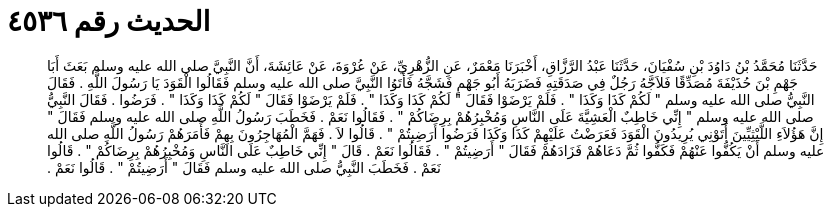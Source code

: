 
= الحديث رقم ٤٥٣٦

[quote.hadith]
حَدَّثَنَا مُحَمَّدُ بْنُ دَاوُدَ بْنِ سُفْيَانَ، حَدَّثَنَا عَبْدُ الرَّزَّاقِ، أَخْبَرَنَا مَعْمَرٌ، عَنِ الزُّهْرِيِّ، عَنْ عُرْوَةَ، عَنْ عَائِشَةَ، أَنَّ النَّبِيَّ صلى الله عليه وسلم بَعَثَ أَبَا جَهْمِ بْنَ حُذَيْفَةَ مُصَدِّقًا فَلاَجَّهُ رَجُلٌ فِي صَدَقَتِهِ فَضَرَبَهُ أَبُو جَهْمٍ فَشَجَّهُ فَأَتَوُا النَّبِيَّ صلى الله عليه وسلم فَقَالُوا الْقَوَدَ يَا رَسُولَ اللَّهِ ‏.‏ فَقَالَ النَّبِيُّ صلى الله عليه وسلم ‏"‏ لَكُمْ كَذَا وَكَذَا ‏"‏ ‏.‏ فَلَمْ يَرْضَوْا فَقَالَ ‏"‏ لَكُمْ كَذَا وَكَذَا ‏"‏ ‏.‏ فَلَمْ يَرْضَوْا فَقَالَ ‏"‏ لَكُمْ كَذَا وَكَذَا ‏"‏ ‏.‏ فَرَضُوا ‏.‏ فَقَالَ النَّبِيُّ صلى الله عليه وسلم ‏"‏ إِنِّي خَاطِبٌ الْعَشِيَّةَ عَلَى النَّاسِ وَمُخْبِرُهُمْ بِرِضَاكُمْ ‏"‏ ‏.‏ فَقَالُوا نَعَمْ ‏.‏ فَخَطَبَ رَسُولُ اللَّهِ صلى الله عليه وسلم فَقَالَ ‏"‏ إِنَّ هَؤُلاَءِ اللَّيْثِيِّينَ أَتَوْنِي يُرِيدُونَ الْقَوَدَ فَعَرَضْتُ عَلَيْهِمْ كَذَا وَكَذَا فَرَضُوا أَرَضِيتُمْ ‏"‏ ‏.‏ قَالُوا لاَ ‏.‏ فَهَمَّ الْمُهَاجِرُونَ بِهِمْ فَأَمَرَهُمْ رَسُولُ اللَّهِ صلى الله عليه وسلم أَنْ يَكُفُّوا عَنْهُمْ فَكَفُّوا ثُمَّ دَعَاهُمْ فَزَادَهُمْ فَقَالَ ‏"‏ أَرَضِيتُمْ ‏"‏ ‏.‏ فَقَالُوا نَعَمْ ‏.‏ قَالَ ‏"‏ إِنِّي خَاطِبٌ عَلَى النَّاسِ وَمُخْبِرُهُمْ بِرِضَاكُمْ ‏"‏ ‏.‏ قَالُوا نَعَمْ ‏.‏ فَخَطَبَ النَّبِيُّ صلى الله عليه وسلم فَقَالَ ‏"‏ أَرَضِيتُمْ ‏"‏ ‏.‏ قَالُوا نَعَمْ ‏.‏